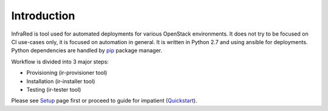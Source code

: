 Introduction
============
InfraRed is tool used for automated deployments for various OpenStack environments. It does not try to be focused on CI use-cases only, it is focused on automation in general. It is written in Python 2.7 and using ansible for deployments. Python dependencies are handled by `pip <https://pip.pypa.io/en/stable/>`_ package manager.

Workflow is divided into 3 major steps:

* Provisioning (ir-provisioner tool)

* Installation (ir-installer tool)

* Testing (ir-tester tool)

Please see `Setup <quickstart.html>`_ page first or proceed to guide for impatient (`Quickstart <quickstart.html>`_).
